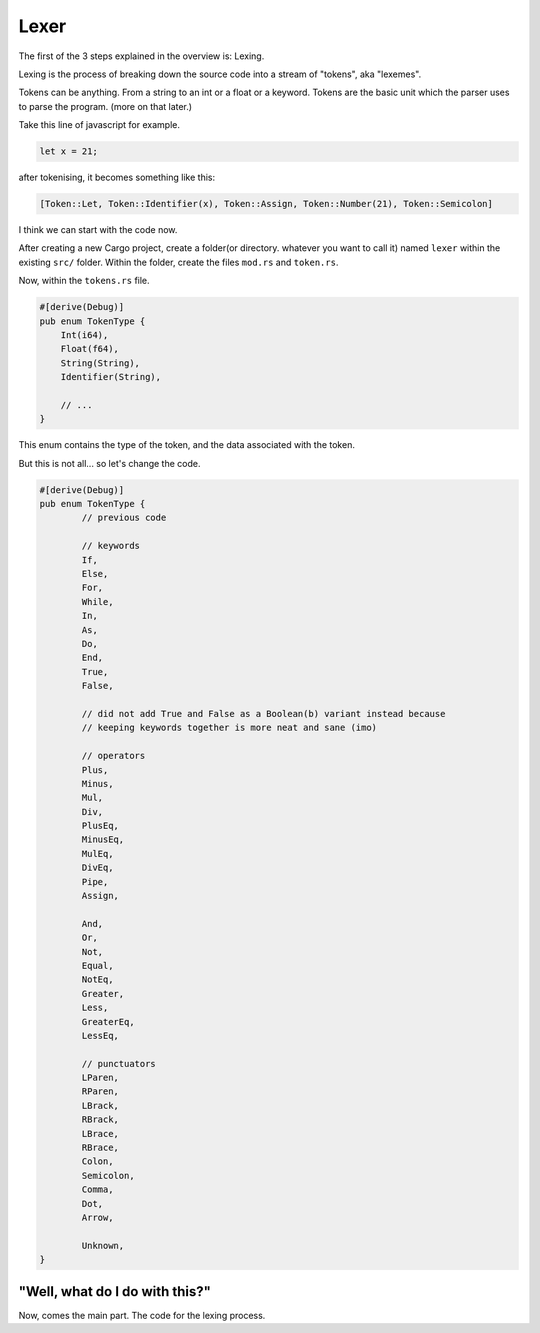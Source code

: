 Lexer
=====

The first of the 3 steps explained in the overview is: Lexing.

Lexing is the process of breaking down the source code into a stream of "tokens", aka "lexemes".

Tokens can be anything. From a string to an int or a float or a keyword.
Tokens are the basic unit which the parser uses to parse the program. (more on that later.)

Take this line of javascript for example.

.. code-block::
	
	let x = 21;

after tokenising, it becomes something like this:

.. code-block::

	[Token::Let, Token::Identifier(x), Token::Assign, Token::Number(21), Token::Semicolon]


I think we can start with the code now.

After creating a new Cargo project, create a folder(or directory. whatever you want to call it) named ``lexer`` within the existing ``src/`` folder.
Within the folder, create the files ``mod.rs`` and ``token.rs``.

Now, within the ``tokens.rs`` file.

.. code-block:: rust

	#[derive(Debug)]
	pub enum TokenType {
	    Int(i64),
	    Float(f64),
	    String(String),
	    Identifier(String),

	    // ...
	}

This enum contains the type of the token, and the data associated with the token.

But this is not all... so let's change the code.

.. code-block:: rust 

	#[derive(Debug)]
	pub enum TokenType {
		// previous code

		// keywords
		If,
		Else,
		For,
		While,
		In,
		As,
		Do,
		End,
		True,
		False,

		// did not add True and False as a Boolean(b) variant instead because
		// keeping keywords together is more neat and sane (imo)

		// operators
		Plus,
		Minus,
		Mul,
		Div,
		PlusEq,
		MinusEq,
		MulEq,
		DivEq,
		Pipe,
		Assign,

		And,
		Or,
		Not,
		Equal,
		NotEq,
		Greater,
		Less,
		GreaterEq,
		LessEq,

		// punctuators
		LParen,
		RParen,
		LBrack,
		RBrack,
		LBrace,
		RBrace,
		Colon,
		Semicolon,
		Comma,
		Dot,
		Arrow,

		Unknown,
	}

"Well, what do I do with this?"
-------------------------------

Now, comes the main part. The code for the lexing process.

